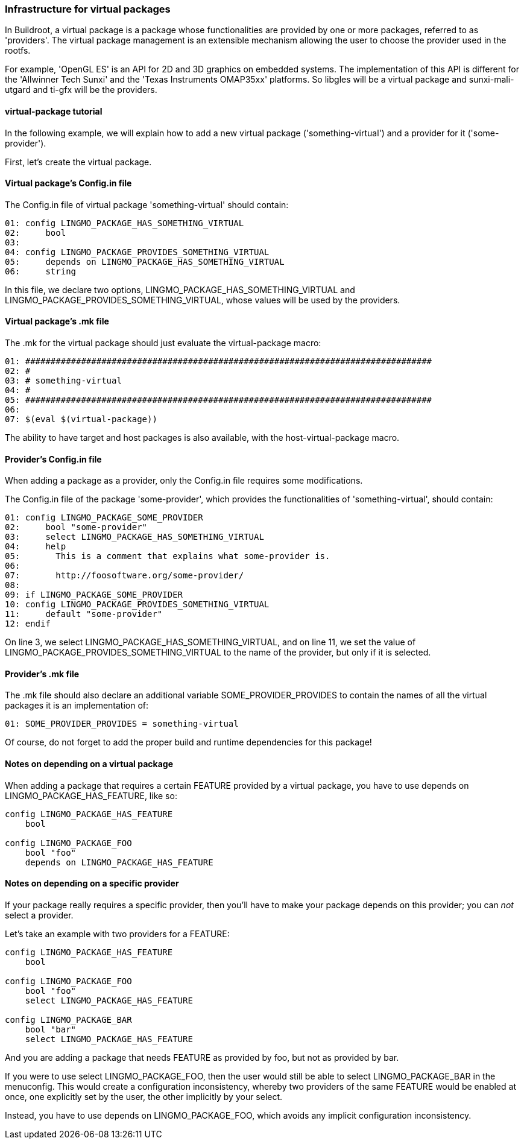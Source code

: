 // -*- mode:doc; -*-
// vim: set syntax=asciidoc:

=== Infrastructure for virtual packages

[[virtual-package-tutorial]]

In Buildroot, a virtual package is a package whose functionalities are
provided by one or more packages, referred to as 'providers'. The virtual
package management is an extensible mechanism allowing the user to choose
the provider used in the rootfs.

For example, 'OpenGL ES' is an API for 2D and 3D graphics on embedded systems.
The implementation of this API is different for the 'Allwinner Tech Sunxi' and
the 'Texas Instruments OMAP35xx' platforms. So +libgles+ will be a virtual
package and +sunxi-mali-utgard+ and +ti-gfx+ will be the providers.

==== +virtual-package+ tutorial

In the following example, we will explain how to add a new virtual package
('something-virtual') and a provider for it ('some-provider').

First, let's create the virtual package.

==== Virtual package's +Config.in+ file

The +Config.in+ file of virtual package 'something-virtual' should contain:

---------------------------
01: config LINGMO_PACKAGE_HAS_SOMETHING_VIRTUAL
02:	bool
03:
04: config LINGMO_PACKAGE_PROVIDES_SOMETHING_VIRTUAL
05:	depends on LINGMO_PACKAGE_HAS_SOMETHING_VIRTUAL
06:	string
---------------------------

In this file, we declare two options, +LINGMO_PACKAGE_HAS_SOMETHING_VIRTUAL+ and
+LINGMO_PACKAGE_PROVIDES_SOMETHING_VIRTUAL+, whose values will be used by the
providers.

==== Virtual package's +.mk+ file

The +.mk+ for the virtual package should just evaluate the +virtual-package+ macro:

---------------------------
01: ################################################################################
02: #
03: # something-virtual
04: #
05: ################################################################################
06:
07: $(eval $(virtual-package))
---------------------------

The ability to have target and host packages is also available, with the
+host-virtual-package+ macro.

==== Provider's +Config.in+ file

When adding a package as a provider, only the +Config.in+ file requires some
modifications.

The +Config.in+ file of the package 'some-provider', which provides the
functionalities of 'something-virtual', should contain:

---------------------------
01: config LINGMO_PACKAGE_SOME_PROVIDER
02:	bool "some-provider"
03:	select LINGMO_PACKAGE_HAS_SOMETHING_VIRTUAL
04:	help
05:	  This is a comment that explains what some-provider is.
06:
07:	  http://foosoftware.org/some-provider/
08:
09: if LINGMO_PACKAGE_SOME_PROVIDER
10: config LINGMO_PACKAGE_PROVIDES_SOMETHING_VIRTUAL
11:	default "some-provider"
12: endif
---------------------------

On line 3, we select +LINGMO_PACKAGE_HAS_SOMETHING_VIRTUAL+, and on line 11, we
set the value of +LINGMO_PACKAGE_PROVIDES_SOMETHING_VIRTUAL+ to the name of the
provider, but only if it is selected.

==== Provider's +.mk+ file

The +.mk+ file should also declare an additional variable
+SOME_PROVIDER_PROVIDES+ to contain the names of all the virtual
packages it is an implementation of:

---------------------------
01: SOME_PROVIDER_PROVIDES = something-virtual
---------------------------

Of course, do not forget to add the proper build and runtime dependencies for
this package!

==== Notes on depending on a virtual package

When adding a package that requires a certain +FEATURE+ provided by a virtual
package, you have to use +depends on LINGMO_PACKAGE_HAS_FEATURE+, like so:

---------------------------
config LINGMO_PACKAGE_HAS_FEATURE
    bool

config LINGMO_PACKAGE_FOO
    bool "foo"
    depends on LINGMO_PACKAGE_HAS_FEATURE
---------------------------

==== Notes on depending on a specific provider

If your package really requires a specific provider, then you'll have to
make your package +depends on+ this provider; you can _not_ +select+ a
provider.

Let's take an example with two providers for a +FEATURE+:

---------------------------
config LINGMO_PACKAGE_HAS_FEATURE
    bool

config LINGMO_PACKAGE_FOO
    bool "foo"
    select LINGMO_PACKAGE_HAS_FEATURE

config LINGMO_PACKAGE_BAR
    bool "bar"
    select LINGMO_PACKAGE_HAS_FEATURE
---------------------------

And you are adding a package that needs +FEATURE+ as provided by +foo+,
but not as provided by +bar+.

If you were to use +select LINGMO_PACKAGE_FOO+, then the user would still
be able to select +LINGMO_PACKAGE_BAR+ in the menuconfig. This would create
a configuration inconsistency, whereby two providers of the same +FEATURE+
would be enabled at once, one explicitly set by the user, the other
implicitly by your +select+.

Instead, you have to use +depends on LINGMO_PACKAGE_FOO+, which avoids any
implicit configuration inconsistency.
